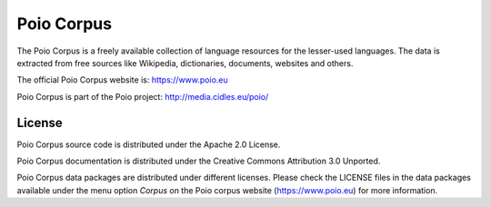 Poio Corpus
===========

The Poio Corpus is a freely available collection of language resources for the lesser-used languages. The data is extracted from free sources like Wikipedia, dictionaries, documents, websites and others.

The official Poio Corpus website is: https://www.poio.eu

Poio Corpus is part of the Poio project: http://media.cidles.eu/poio/

License
-------

Poio Corpus source code is distributed under the Apache 2.0 License.

Poio Corpus documentation is distributed under the Creative Commons Attribution
3.0 Unported.

Poio Corpus data packages are distributed under different licenses. Please check the LICENSE files in the data packages available under the menu option `Corpus` on the Poio corpus website (https://www.poio.eu) for more information.
